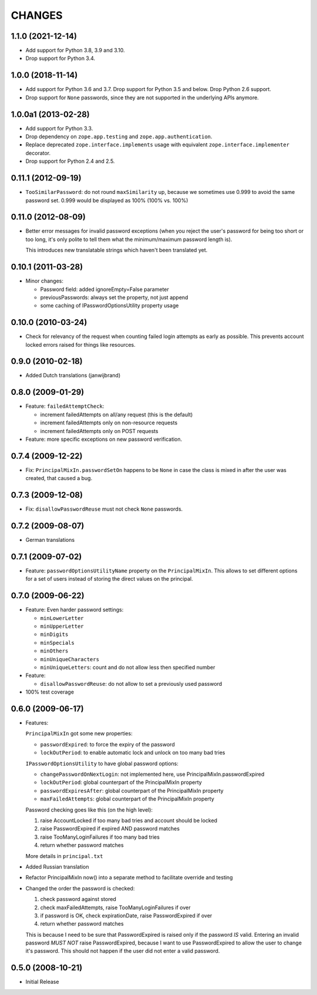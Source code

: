 =======
CHANGES
=======

1.1.0 (2021-12-14)
------------------

- Add support for Python 3.8, 3.9 and 3.10.

- Drop support for Python 3.4.


1.0.0 (2018-11-14)
------------------

- Add support for Python 3.6 and 3.7. Drop support for Python 3.5 and
  below. Drop Python 2.6 support.

- Drop support for ``None`` passwords, since they are not supported in the
  underlying APIs anymore.


1.0.0a1 (2013-02-28)
--------------------

- Add support for Python 3.3.

- Drop dependency on ``zope.app.testing`` and ``zope.app.authentication``.

- Replace deprecated ``zope.interface.implements`` usage with equivalent
  ``zope.interface.implementer`` decorator.

- Drop support for Python 2.4 and 2.5.


0.11.1 (2012-09-19)
-------------------

- ``TooSimilarPassword``: do not round ``maxSimilarity`` up, because we
  sometimes use 0.999 to avoid the same password set.
  0.999 would be displayed as 100% (100% vs. 100%)


0.11.0 (2012-08-09)
-------------------

- Better error messages for invalid password exceptions (when you reject the
  user's password for being too short or too long, it's only polite to tell
  them what the minimum/maximum password length is).

  This introduces new translatable strings which haven't been translated yet.


0.10.1 (2011-03-28)
-------------------

- Minor changes:

  * Password field: added ignoreEmpty=False parameter
  * previousPasswords: always set the property, not just append
  * some caching of IPasswordOptionsUtility property usage


0.10.0 (2010-03-24)
-------------------

- Check for relevancy of the request when counting failed login attempts as
  early as possible. This prevents account locked errors raised for things like
  resources.

0.9.0 (2010-02-18)
------------------

- Added Dutch translations (janwijbrand)

0.8.0 (2009-01-29)
------------------

- Feature: ``failedAttemptCheck``:

  * increment failedAttempts on all/any request (this is the default)
  * increment failedAttempts only on non-resource requests
  * increment failedAttempts only on POST requests

- Feature: more specific exceptions on new password verification.

0.7.4 (2009-12-22)
------------------

- Fix: ``PrincipalMixIn.passwordSetOn`` happens to be ``None`` in case the
  class is mixed in after the user was created, that caused a bug.

0.7.3 (2009-12-08)
------------------

- Fix: ``disallowPasswordReuse`` must not check ``None`` passwords.

0.7.2 (2009-08-07)
------------------

- German translations

0.7.1 (2009-07-02)
------------------

- Feature: ``passwordOptionsUtilityName`` property on the ``PrincipalMixIn``.
  This allows to set different options for a set of users instead of storing
  the direct values on the principal.


0.7.0 (2009-06-22)
------------------

- Feature: Even harder password settings:

  * ``minLowerLetter``
  * ``minUpperLetter``
  * ``minDigits``
  * ``minSpecials``
  * ``minOthers``
  * ``minUniqueCharacters``
  * ``minUniqueLetters``: count and do not allow less then specified number

- Feature:

  * ``disallowPasswordReuse``: do not allow to set a previously used password

- 100% test coverage

0.6.0 (2009-06-17)
------------------

- Features:

  ``PrincipalMixIn`` got some new properties:

  * ``passwordExpired``: to force the expiry of the password
  * ``lockOutPeriod``: to enable automatic lock and unlock on too many bad tries

  ``IPasswordOptionsUtility`` to have global password options:

  * ``changePasswordOnNextLogin``: not implemented here, use
    PrincipalMixIn.passwordExpired
  * ``lockOutPeriod``: global counterpart of the PrincipalMixIn property
  * ``passwordExpiresAfter``: global counterpart of the PrincipalMixIn property
  * ``maxFailedAttempts``: global counterpart of the PrincipalMixIn property

  Password checking goes like this (on the high level):

  1. raise AccountLocked if too many bad tries and account should be locked
  2. raise PasswordExpired if expired AND password matches
  3. raise TooManyLoginFailures if too many bad tries
  4. return whether password matches

  More details in ``principal.txt``

- Added Russian translation

- Refactor PrincipalMixIn now() into a separate method to facilitate
  override and testing

- Changed the order the password is checked:

  1. check password against stored
  2. check maxFailedAttempts, raise TooManyLoginFailures if over
  3. if password is OK, check expirationDate, raise PasswordExpired if over
  4. return whether password matches

  This is because I need to be sure that PasswordExpired is raised only if the
  password *IS* valid. Entering an invalid password *MUST NOT* raise
  PasswordExpired, because I want to use PasswordExpired to allow the user
  to change it's password. This should not happen if the user did not enter a
  valid password.

0.5.0 (2008-10-21)
------------------

- Initial Release
